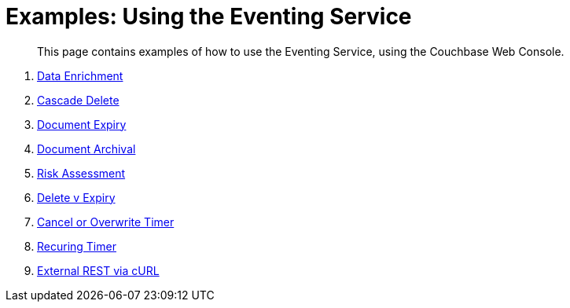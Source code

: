 = Examples: Using the Eventing Service
:page-edition: Enterprise Edition

[abstract]
This page contains examples of how to use the Eventing Service, using the Couchbase Web Console.

. xref:eventing:eventing-example-data-enrichment.adoc[Data Enrichment]
. xref:eventing:eventing-examples-cascade-delete.adoc[Cascade Delete]
. xref:eventing:eventing-examples-docexpiry.adoc[Document Expiry]
. xref:eventing:eventing-examples-docarchive.adoc[Document Archival]
. xref:eventing:eventing-examples-high-risk.adoc[Risk Assessment]
. xref:eventing:eventing-examples-delete-v-expiry.adoc[Delete v Expiry]
. xref:eventing:eventing-examples-cancel-overwrite-timer.adoc[Cancel or Overwrite Timer]
. xref:eventing:eventing-examples-recurring-timer.adoc[Recuring Timer]
. xref:eventing:eventing-examples-rest-via-curl.adoc[External REST via cURL]
